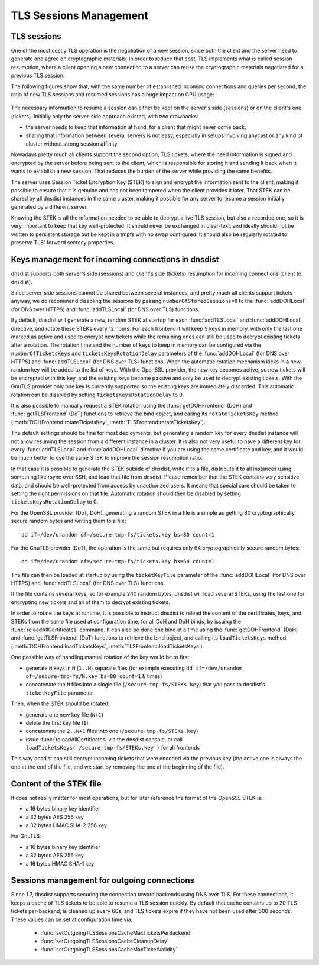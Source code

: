 TLS Sessions Management
=======================

TLS sessions
------------

One of the most costly TLS operation is the negotiation of a new session, since both the client and the server need to generate and agree on cryptographic materials. In order to reduce that cost, TLS implements what is called session resumption, where a client opening a new connection to a server can reuse the cryptographic materials negotiated for a previous TLS session.

The following figures show that, with the same number of established incoming connections and queries per second, the ratio of new TLS sessions and resumed sessions has a huge impact on CPU usage:

.. figure:: ../imgs/tls_resumptions.png
   :align: center
   :alt: Resumed and new TLS sessions

The necessary information to resume a session can either be kept on the server's side (sessions) or on the client's one (tickets). Initially only the server-side approach existed, with two drawbacks:

- the server needs to keep that information at hand, for a client that might never come back;
- sharing that information between several servers is not easy, especially in setups involving anycast or any kind of cluster without strong session affinity.

Nowadays pretty much all clients support the second option, TLS tickets, where the need information is signed and encrypted by the server before being sent to the client, which is responsible for storing it and sending it back when it wants to establish a new session. That reduces the burden of the server while providing the same benefits.

The server uses Session Ticket Encryption Key (STEK) to sign and encrypt the information sent to the client, making it possible to ensure that it is genuine and has not been tampered when the client provides it later. That STEK can be shared by all dnsdist instances in the same cluster, making it possible for any server to resume a session initially generated by a different server.

Knowing the STEK is all the information needed to be able to decrypt a live TLS session, but also a recorded one, so it is very important to keep that key well-protected. It should never be exchanged in clear-text, and ideally should not be written to persistent storage but be kept in a tmpfs with no swap configured. It should also be regularly rotated to preserve TLS' forward secrecy properties.

Keys management for incoming connections in dnsdist
---------------------------------------------------

dnsdist supports both server's side (sessions) and client's side (tickets) resumption for incoming connections (client to dnsdist).

Since server-side sessions cannot be shared between several instances, and pretty much all clients support tickets anyway, we do recommend disabling the sessions by passing ``numberOfStoredSessions=0`` to the :func:`addDOHLocal` (for DNS over HTTPS) and :func:`addTLSLocal` (for DNS over TLS) functions.

By default, dnsdist will generate a new, random STEK at startup for each :func:`addTLSLocal` and :func:`addDOHLocal` directive, and rotate these STEKs every 12 hours. For each frontend it will keep 5 keys in memory, with only the last one marked as active and used to encrypt new tickets while the remaining ones can still be used to decrypt existing tickets after a rotation. The rotation time and the number of keys to keep in memory can be configured via the ``numberOfTicketsKeys`` and ``ticketsKeysRotationDelay`` parameters of the :func:`addDOHLocal` (for DNS over HTTPS) and :func:`addTLSLocal` (for DNS over TLS) functions.
When the automatic rotation mechanism kicks in a new, random key will be added to the list of keys. With the OpenSSL provider, the new key becomes active, so new tickets will be encrypted with this key, and the existing keys become passive and only be used to decrypt existing tickets. With the GnuTLS provider only one key is currently supported so the existing keys are immediately discarded.
This automatic rotation can be disabled by setting ``ticketsKeysRotationDelay`` to 0.

It is also possible to manually request a STEK rotation using the :func:`getDOHFrontend` (DoH) and :func:`getTLSFrontend` (DoT) functions to retrieve the bind object, and calling its ``rotateTicketsKey`` method (:meth:`DOHFrontend:rotateTicketsKey`, :meth:`TLSFrontend:rotateTicketsKey`).

The default settings should be fine for most deployments, but generating a random key for every dnsdist instance will not allow resuming the session from a different instance in a cluster. It is also not very useful to have a different key for every :func:`addTLSLocal` and :func:`addDOHLocal` directive if you are using the same certificate and key, and it would be much better to use the same STEK to improve the session resumption ratio.

In that case it is possible to generate the STEK outside of dnsdist, write it to a file, distribute it to all instances using something like rsync over SSH, and load that file from dnsdist. Please remember that the STEK contains very sensitive data, and should be well-protected from access by unauthorized users. It means that special care should be taken to setting the right permissions on that file. Automatic rotation should then be disabled by setting ``ticketsKeysRotationDelay`` to 0.

For the OpenSSL provider (DoT, DoH), generating a random STEK in a file is a simple as getting 80 cryptographically secure random bytes and writing them to a file::

  dd if=/dev/urandom of=/secure-tmp-fs/tickets.key bs=80 count=1

For the GnuTLS provider (DoT), the operation is the same but requires only 64 cryptographically secure random bytes::

  dd if=/dev/urandom of=/secure-tmp-fs/tickets.key bs=64 count=1

The file can then be loaded at startup by using the ``ticketKeyFile`` parameter of the :func:`addDOHLocal` (for DNS over HTTPS) and :func:`addTLSLocal` (for DNS over TLS) functions.

If the file contains several keys, so for example 240 random bytes, dnsdist will load several STEKs, using the last one for encrypting new tickets and all of them to decrypt existing tickets.

In order to rotate the keys at runtime, it is possible to instruct dnsdist to reload the content of the certificates, keys, and STEKs from the same file used at configuration time, for all DoH and DoH binds, by issuing the :func:`reloadAllCertificates` command.
It can also be done one bind at a time using the :func:`getDOHFrontend` (DoH) and :func:`getTLSFrontend` (DoT) functions to retrieve the bind object, and calling its ``loadTicketsKeys`` method (:meth:`DOHFrontend:loadTicketsKeys`, :meth:`TLSFrontend:loadTicketsKeys`).

One possible way of handling manual rotation of the key would be to first:

- generate ``N`` keys in ``N`` (``1..N``) separate files (for example executing ``dd if=/dev/urandom of=/secure-tmp-fs/N.key bs=80 count=1`` ``N`` times)
- concatenate the ``N`` files into a single file (``/secure-tmp-fs/STEKs.key``) that you pass to dnsdist's ``ticketKeyFile`` parameter

Then, when the STEK should be rotated:

- generate one new key file (``N+1``)
- delete the first key file (``1``)
- concatenate the ``2..N+1`` files into one (``/secure-tmp-fs/STEKs.key``)
- issue :func:`reloadAllCertificates` via the dnsdist console, or call ``loadTicketsKeys('/secure-tmp-fs/STEKs.key')`` for all frontends

This way dnsdist can still decrypt incoming tickets that were encoded via the previous key (the active one is always the one at the end of the file, and we start by removing the one at the beginning of the file).

Content of the STEK file
------------------------

It does not really matter for most operations, but for later reference the format of the OpenSSL STEK is:

- a 16 bytes binary key identifier
- a 32 bytes AES 256 key
- a 32 bytes HMAC SHA-2 256 key

For GnuTLS:

- a 16 bytes binary key identifier
- a 32 bytes AES 256 key
- a 16 bytes HMAC SHA-1 key

Sessions management for outgoing connections
--------------------------------------------

Since 1.7, dnsdist supports securing the connection toward backends using DNS over TLS. For these connections, it keeps a cache of TLS tickets to be able to resume a TLS session quickly. By default that cache contains up to 20 TLS tickets per-backend, is cleaned up every 60s, and TLS tickets expire if they have not been used after 600 seconds.
These values can be set at configuration time via:

 * :func:`setOutgoingTLSSessionsCacheMaxTicketsPerBackend`
 * :func:`setOutgoingTLSSessionsCacheCleanupDelay`
 * :func:`setOutgoingTLSSessionsCacheMaxTicketValidity`
